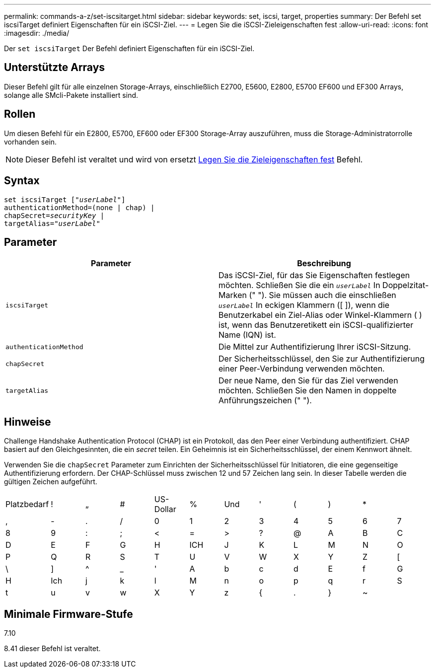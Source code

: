 ---
permalink: commands-a-z/set-iscsitarget.html 
sidebar: sidebar 
keywords: set, iscsi, target, properties 
summary: Der Befehl set iscsiTarget definiert Eigenschaften für ein iSCSI-Ziel. 
---
= Legen Sie die iSCSI-Zieleigenschaften fest
:allow-uri-read: 
:icons: font
:imagesdir: ./media/


[role="lead"]
Der `set iscsiTarget` Der Befehl definiert Eigenschaften für ein iSCSI-Ziel.



== Unterstützte Arrays

Dieser Befehl gilt für alle einzelnen Storage-Arrays, einschließlich E2700, E5600, E2800, E5700 EF600 und EF300 Arrays, solange alle SMcli-Pakete installiert sind.



== Rollen

Um diesen Befehl für ein E2800, E5700, EF600 oder EF300 Storage-Array auszuführen, muss die Storage-Administratorrolle vorhanden sein.

[NOTE]
====
Dieser Befehl ist veraltet und wird von ersetzt xref:set-target.adoc[Legen Sie die Zieleigenschaften fest] Befehl.

====


== Syntax

[listing, subs="+macros"]
----
set iscsiTarget pass:quotes[["_userLabel_"]]
authenticationMethod=(none | chap) |
chapSecret=pass:quotes[_securityKey_] |
targetAlias=pass:quotes["_userLabel_"]
----


== Parameter

[cols="2*"]
|===
| Parameter | Beschreibung 


 a| 
`iscsiTarget`
 a| 
Das iSCSI-Ziel, für das Sie Eigenschaften festlegen möchten. Schließen Sie die ein `_userLabel_` In Doppelzitat-Marken (" "). Sie müssen auch die einschließen `_userLabel_` In eckigen Klammern ([ ]), wenn die Benutzerkabel ein Ziel-Alias oder Winkel-Klammern ( ) ist, wenn das Benutzeretikett ein iSCSI-qualifizierter Name (IQN) ist.



 a| 
`authenticationMethod`
 a| 
Die Mittel zur Authentifizierung Ihrer iSCSI-Sitzung.



 a| 
`chapSecret`
 a| 
Der Sicherheitsschlüssel, den Sie zur Authentifizierung einer Peer-Verbindung verwenden möchten.



 a| 
`targetAlias`
 a| 
Der neue Name, den Sie für das Ziel verwenden möchten. Schließen Sie den Namen in doppelte Anführungszeichen (" ").

|===


== Hinweise

Challenge Handshake Authentication Protocol (CHAP) ist ein Protokoll, das den Peer einer Verbindung authentifiziert. CHAP basiert auf den Gleichgesinnten, die ein _secret_ teilen. Ein Geheimnis ist ein Sicherheitsschlüssel, der einem Kennwort ähnelt.

Verwenden Sie die `chapSecret` Parameter zum Einrichten der Sicherheitsschlüssel für Initiatoren, die eine gegenseitige Authentifizierung erfordern. Der CHAP-Schlüssel muss zwischen 12 und 57 Zeichen lang sein. In dieser Tabelle werden die gültigen Zeichen aufgeführt.

[cols="1a,1a,1a,1a,1a,1a,1a,1a,1a,1a,1a,1a"]
|===


 a| 
Platzbedarf
 a| 
!
 a| 
„
 a| 
#
 a| 
US-Dollar
 a| 
%
 a| 
Und
 a| 
'
 a| 
(
 a| 
)
 a| 
*
 a| 



 a| 
,
 a| 
-
 a| 
.
 a| 
/
 a| 
0
 a| 
1
 a| 
2
 a| 
3
 a| 
4
 a| 
5
 a| 
6
 a| 
7



 a| 
8
 a| 
9
 a| 
:
 a| 
;
 a| 
<
 a| 
=
 a| 
>
 a| 
?
 a| 
@
 a| 
A
 a| 
B
 a| 
C



 a| 
D
 a| 
E
 a| 
F
 a| 
G
 a| 
H
 a| 
ICH
 a| 
J
 a| 
K
 a| 
L
 a| 
M
 a| 
N
 a| 
O



 a| 
P
 a| 
Q
 a| 
R
 a| 
S
 a| 
T
 a| 
U
 a| 
V
 a| 
W
 a| 
X
 a| 
Y
 a| 
Z
 a| 
[



 a| 
\
 a| 
]
 a| 
^
 a| 
_
 a| 
'
 a| 
A
 a| 
b
 a| 
c
 a| 
d
 a| 
E
 a| 
f
 a| 
G



 a| 
H
 a| 
Ich
 a| 
j
 a| 
k
 a| 
l
 a| 
M
 a| 
n
 a| 
o
 a| 
p
 a| 
q
 a| 
r
 a| 
S



 a| 
t
 a| 
u
 a| 
v
 a| 
w
 a| 
X
 a| 
Y
 a| 
z
 a| 
{
 a| 
.
 a| 
}
 a| 
~
 a| 

|===


== Minimale Firmware-Stufe

7.10

8.41 dieser Befehl ist veraltet.
